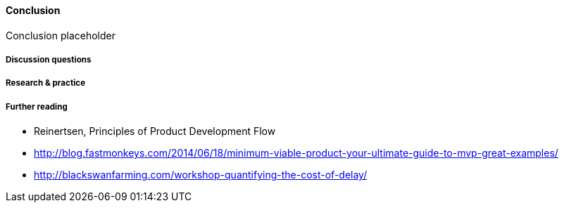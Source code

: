 ==== Conclusion

Conclusion placeholder

===== Discussion questions

===== Research & practice

===== Further reading
* Reinertsen, Principles of Product Development Flow
* http://blog.fastmonkeys.com/2014/06/18/minimum-viable-product-your-ultimate-guide-to-mvp-great-examples/

* http://blackswanfarming.com/workshop-quantifying-the-cost-of-delay/
